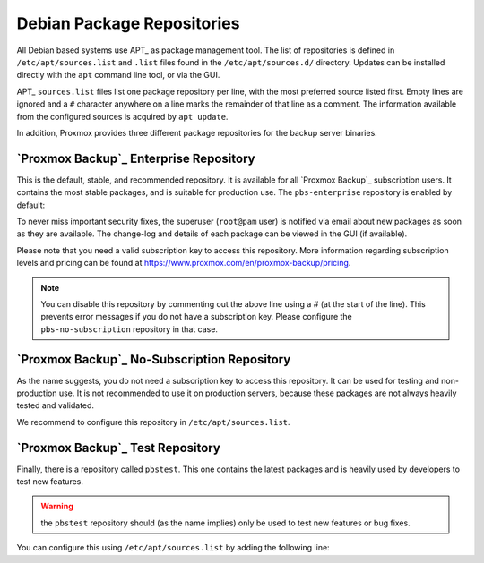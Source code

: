 .. _sysadmin_package_repositories:

Debian Package Repositories
---------------------------

All Debian based systems use APT_ as package
management tool. The list of repositories is defined in
``/etc/apt/sources.list`` and ``.list`` files found in the
``/etc/apt/sources.d/`` directory. Updates can be installed directly with
the ``apt`` command line tool, or via the GUI.

APT_ ``sources.list`` files list one package repository per line, with
the most preferred source listed first. Empty lines are ignored and a
``#`` character anywhere on a line marks the remainder of that line as a
comment. The information available from the configured sources is
acquired by ``apt update``.

.. code-block:: sources.list
  :caption: File: ``/etc/apt/sources.list``
	   
  deb http://ftp.debian.org/debian buster main contrib
  deb http://ftp.debian.org/debian buster-updates main contrib

  # security updates
  deb http://security.debian.org/debian-security buster/updates main contrib

  
.. FIXME for 7.0: change security update suite to bullseye-security

In addition, Proxmox provides three different package repositories for
the backup server binaries.

`Proxmox Backup`_ Enterprise Repository
~~~~~~~~~~~~~~~~~~~~~~~~~~~~~~~~~~~~~~~

This is the default, stable, and recommended repository. It is available for
all `Proxmox Backup`_ subscription users. It contains the most stable packages,
and is suitable for production use. The ``pbs-enterprise`` repository is
enabled by default:

.. code-block:: sources.list
  :caption: File: ``/etc/apt/sources.list.d/pbs-enterprise.list``

  deb https://enterprise.proxmox.com/debian/pbs buster pbs-enterprise


To never miss important security fixes, the superuser (``root@pam`` user) is
notified via email about new packages as soon as they are available. The
change-log and details of each package can be viewed in the GUI (if available).

Please note that you need a valid subscription key to access this
repository. More information regarding subscription levels and pricing can be
found at https://www.proxmox.com/en/proxmox-backup/pricing.

.. note:: You can disable this repository by commenting out the above
  line using a `#` (at the start of the line). This prevents error
  messages if you do not have a subscription key. Please configure the
  ``pbs-no-subscription`` repository in that case.


`Proxmox Backup`_ No-Subscription Repository
~~~~~~~~~~~~~~~~~~~~~~~~~~~~~~~~~~~~~~~~~~~~

As the name suggests, you do not need a subscription key to access
this repository. It can be used for testing and non-production
use. It is not recommended to use it on production servers, because these
packages are not always heavily tested and validated.

We recommend to configure this repository in ``/etc/apt/sources.list``.

.. code-block:: sources.list
  :caption: File: ``/etc/apt/sources.list``

  deb http://ftp.debian.org/debian buster main contrib
  deb http://ftp.debian.org/debian buster-updates main contrib

  # PBS pbs-no-subscription repository provided by proxmox.com,
  # NOT recommended for production use
  deb http://download.proxmox.com/debian/pbs buster pbs-no-subscription

  # security updates
  deb http://security.debian.org/debian-security buster/updates main contrib


`Proxmox Backup`_ Test Repository
~~~~~~~~~~~~~~~~~~~~~~~~~~~~~~~~~

Finally, there is a repository called ``pbstest``. This one contains the
latest packages and is heavily used by developers to test new
features.

.. warning:: the ``pbstest`` repository should (as the name implies)
  only be used to test new features or bug fixes.

You can configure this using ``/etc/apt/sources.list`` by
adding the following line:

.. code-block:: sources.list
  :caption: sources.list entry for ``pbstest``

  deb http://download.proxmox.com/debian/pbs buster pbstest

